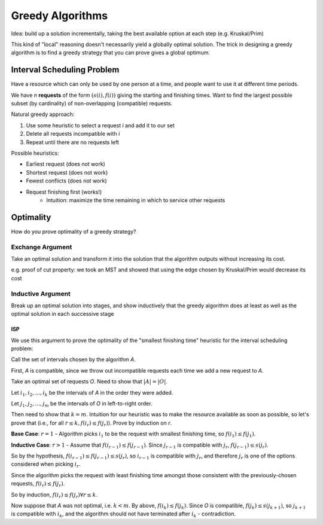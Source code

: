 Greedy Algorithms
=================

Idea: build up a solution incrementally, taking the best available option at each step (e.g. Kruskal/Prim)

This kind of "local" reasoning doesn't necessarily yield a globally optimal solution. The trick in designing a
greedy algorithm is to find a greedy strategy that you can prove gives a global optimum.

Interval Scheduling Problem
---------------------------
Have a resource which can only be used by one person at a time, and people want to use it at different time periods.

We have *n* **requests** of the form :math:`(s(i), f(i))` giving the starting and finishing times. Want to find the
largest possible subset (by cardinality) of non-overlapping (compatible) requests.

.. image:: _static/greedy1.png
    :width: 400

Natural greedy approach:

1. Use some heuristic to select a request *i* and add it to our set
2. Delete all requests incompatible with *i*
3. Repeat until there are no requests left

Possible heuristics:

- Earliest request (does not work)
- Shortest request (does not work)
- Fewest conflicts (does not work)
- Request finishing first (works!)
    - Intuition: maximize the time remaining in which to service other requests

.. image:: _static/greedy2.png
    :width: 400

Optimality
----------
How do you prove optimality of a greedy strategy?

Exchange Argument
^^^^^^^^^^^^^^^^^
Take an optimal solution and transform it into the solution that the algorithm outputs without increasing its cost.

e.g. proof of cut property: we took an MST and showed that using the edge chosen by Kruskal/Prim would decrease its cost

Inductive Argument
^^^^^^^^^^^^^^^^^^
Break up an optimal solution into stages, and show inductively that the greedy algorithm does at least as well as the
optimal solution in each successive stage

ISP
"""
We use this argument to prove the optimality of the "smallest finishing time" heuristic for the interval scheduling
problem:

Call the set of intervals chosen by the algorithm *A*.

First, *A* is compatible, since we throw out incompatible requests each time we add a new request to *A*.

Take an optimal set of requests *O*. Need to show that :math:`|A| = |O|`.

Let :math:`i_1, i_2, ..., i_k` be the intervals of *A* in the order they were added.

Let :math:`j_1, j_2, ..., j_m` be the intervals of *O* in left-to-right order.

Then need to show that :math:`k=m`. Intuition for our heuristic was to make the resource available as soon as possible,
so let's prove that (i.e., for all :math:`r \leq k, f(i_r) \leq f(j_r)`). Prove by induction on *r*.

**Base Case**: :math:`r=1` - Algorithm picks :math:`i_1` to be the request with smallest finishing time, so
:math:`f(i_1)\leq f(j_1)`.

**Inductive Case**: :math:`r > 1` - Assume that :math:`f(i_{r-1}) \leq f(j_{r-1})`. Since :math:`j_{r-1}` is 
compatible with :math:`j_r`, :math:`f(j_{r-1}) \leq s(j_r)`.

So by the hypothesis, :math:`f(i_{r-1}) \leq f(j_{r-1}) \leq s(j_r)`, so :math:`i_{r-1}` is compatible with :math:`j_r`,
and therefore :math:`j_r` is one of the options considered when picking :math:`i_r`.

Since the algorithm picks the request with least finishing time amongst those consistent with the previously-chosen
requests, :math:`f(i_r) \leq f(j_r)`.

So by induction, :math:`f(i_r) \leq f(j_r) \forall r \leq k`.

Now suppose that *A* was not optimal, i.e. :math:`k < m`. By above, :math:`f(i_k) \leq f(j_k)`. Since *O* is compatible,
:math:`f(j_k) \leq s(j_{k+1})`, so :math:`j_{k+1}` is compatible with :math:`i_k`, and the algorithm should not have
terminated after :math:`i_k` - contradiction.